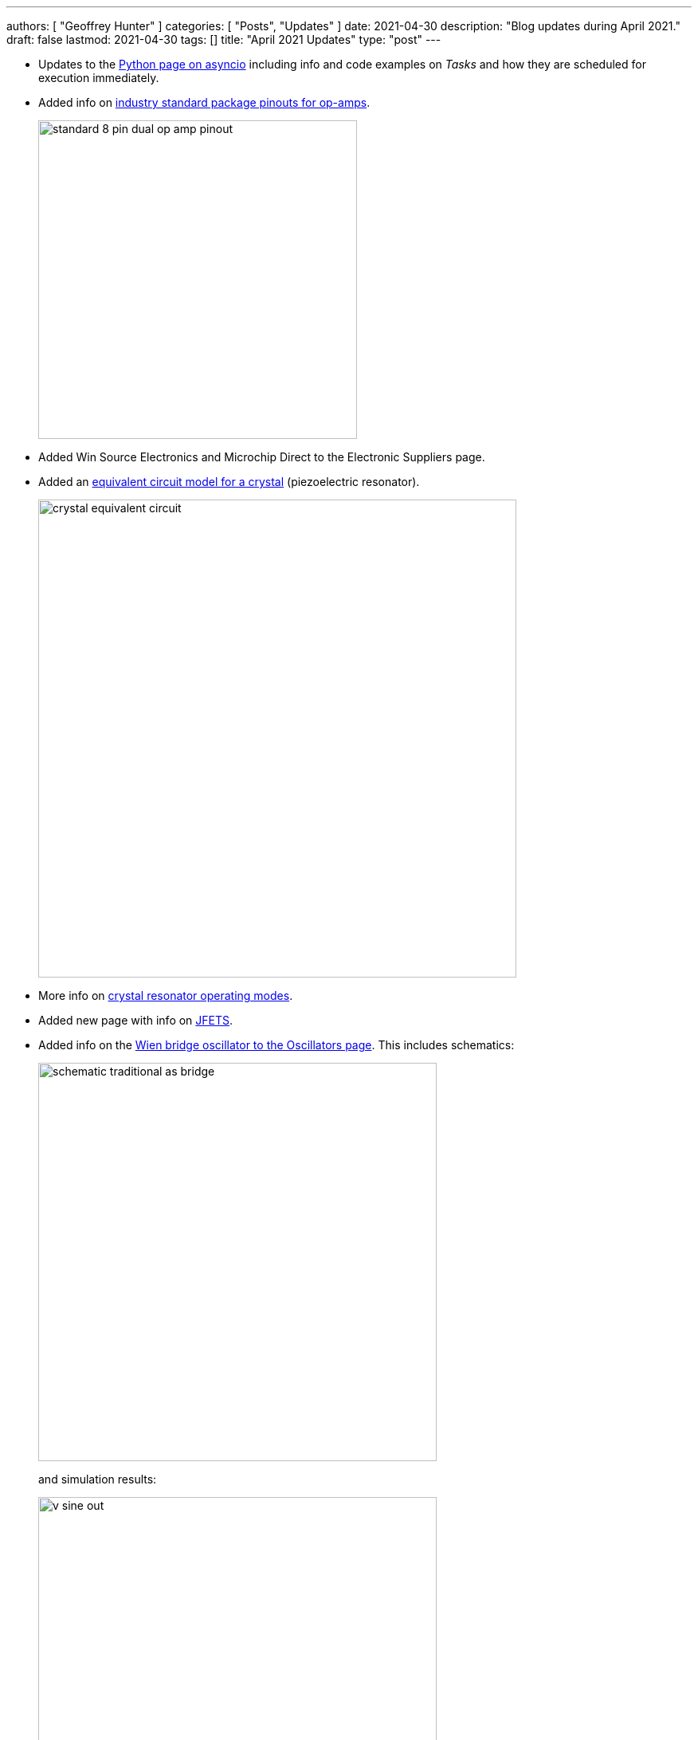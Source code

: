 ---
authors: [ "Geoffrey Hunter" ]
categories: [ "Posts", "Updates" ]
date: 2021-04-30
description: "Blog updates during April 2021."
draft: false
lastmod: 2021-04-30
tags: []
title: "April 2021 Updates"
type: "post"
---

* Updates to the link:/programming/languages/python/an-introduction-to-asynchronous-programming-in-python[Python page on asyncio] including info and code examples on _Tasks_ and how they are scheduled for execution immediately.

* Added info on link:/electronics/components/op-amps#industry-standard-package-pinouts-for-op-amps[industry standard package pinouts for op-amps].
+
image::/electronics/components/op-amps/standard-8-pin-dual-op-amp-pinout.svg[width=400px]

* Added Win Source Electronics and Microchip Direct to the Electronic Suppliers page.

* Added an link:/electronics/components/oscillators#equivalent-circuit[equivalent circuit model for a crystal] (piezoelectric resonator).
+
image::/electronics/components/oscillators/crystal-equivalent-circuit.svg[width=600px]

* More info on link:/electronics/components/oscillators/#operating-mode[crystal resonator operating modes].

* Added new page with info on link:/electronics/components/transistors/junction-gate-field-effect-transistor-jfets[JFETS].

* Added info on the link:/electronics/components/oscillators#wien-bridge-oscillator[Wien bridge oscillator to the Oscillators page]. This includes schematics:
+
image::/electronics/components/oscillators/wien-bridge-oscillator/schematic-traditional-as-bridge.svg[width=500px]
+
and simulation results:
+
image::/electronics/components/oscillators/wien-bridge-oscillator/v-sine-out.png[width=500px]
